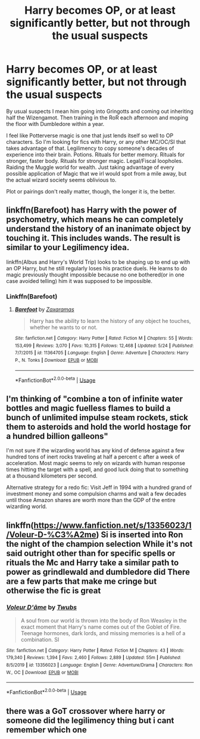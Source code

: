 #+TITLE: Harry becomes OP, or at least significantly better, but not through the usual suspects

* Harry becomes OP, or at least significantly better, but not through the usual suspects
:PROPERTIES:
:Score: 12
:DateUnix: 1592164777.0
:DateShort: 2020-Jun-15
:FlairText: Request
:END:
By usual suspects I mean him going into Gringotts and coming out inheriting half the Wizengamot. Then training in the RoR each afternoon and moping the floor with Dumbledore within a year.

I feel like Potterverse magic is one that just lends itself so well to OP characters. So I'm looking for fics with Harry, or any other MC/OC/SI that takes advantage of that. Legilimency to copy someone's decades of experience into their brain. Potions. Rituals for better memory. Rituals for stronger, faster body. Rituals for stronger magic. Legal/Fiscal loopholes. Raiding the Muggle world for wealth. Just taking advantage of every possible application of Magic that we irl would spot from a mile away, but the actual wizard society seems oblivious to.

Plot or pairings don't really matter, though, the longer it is, the better.


** linkffn(Barefoot) has Harry with the power of psychometry, which means he can completely understand the history of an inanimate object by touching it. This includes wands. The result is similar to your Legilimency idea.

linkffn(Albus and Harry's World Trip) looks to be shaping up to end up with an OP Harry, but he still regularly loses his practice duels. He learns to do magic previously thought impossible because no one bothered(or in one case avoided telling) him it was supposed to be impossible.
:PROPERTIES:
:Author: Vercalos
:Score: 7
:DateUnix: 1592168123.0
:DateShort: 2020-Jun-15
:END:

*** Linkffn(Barefoot)
:PROPERTIES:
:Author: The-Apprentice-Autho
:Score: 1
:DateUnix: 1592248479.0
:DateShort: 2020-Jun-15
:END:

**** [[https://www.fanfiction.net/s/11364705/1/][*/Barefoot/*]] by [[https://www.fanfiction.net/u/5569435/Zaxaramas][/Zaxaramas/]]

#+begin_quote
  Harry has the ability to learn the history of any object he touches, whether he wants to or not.
#+end_quote

^{/Site/:} ^{fanfiction.net} ^{*|*} ^{/Category/:} ^{Harry} ^{Potter} ^{*|*} ^{/Rated/:} ^{Fiction} ^{M} ^{*|*} ^{/Chapters/:} ^{55} ^{*|*} ^{/Words/:} ^{153,499} ^{*|*} ^{/Reviews/:} ^{3,070} ^{*|*} ^{/Favs/:} ^{10,315} ^{*|*} ^{/Follows/:} ^{12,468} ^{*|*} ^{/Updated/:} ^{5/24} ^{*|*} ^{/Published/:} ^{7/7/2015} ^{*|*} ^{/id/:} ^{11364705} ^{*|*} ^{/Language/:} ^{English} ^{*|*} ^{/Genre/:} ^{Adventure} ^{*|*} ^{/Characters/:} ^{Harry} ^{P.,} ^{N.} ^{Tonks} ^{*|*} ^{/Download/:} ^{[[http://www.ff2ebook.com/old/ffn-bot/index.php?id=11364705&source=ff&filetype=epub][EPUB]]} ^{or} ^{[[http://www.ff2ebook.com/old/ffn-bot/index.php?id=11364705&source=ff&filetype=mobi][MOBI]]}

--------------

*FanfictionBot*^{2.0.0-beta} | [[https://github.com/tusing/reddit-ffn-bot/wiki/Usage][Usage]]
:PROPERTIES:
:Author: FanfictionBot
:Score: 1
:DateUnix: 1592248503.0
:DateShort: 2020-Jun-15
:END:


** I'm thinking of "combine a ton of infinite water bottles and magic fuelless flames to build a bunch of unlimited impulse steam rockets, stick them to asteroids and hold the world hostage for a hundred billion galleons"

I'm not sure if the wizarding world has any kind of defense against a few hundred tons of inert rocks traveling at half a percent c after a week of acceleration. Most magic seems to rely on wizards with human response times hitting the target with a spell, and good luck doing that to something at a thousand kilometers per second.

Alternative strategy for a redo fic: Visit Jeff in 1994 with a hundred grand of investment money and some compulsion charms and wait a few decades until those Amazon shares are worth more than the GDP of the entire wizarding world.
:PROPERTIES:
:Author: 15_Redstones
:Score: 3
:DateUnix: 1592236185.0
:DateShort: 2020-Jun-15
:END:


** linkffn([[https://www.fanfiction.net/s/13356023/1/Voleur-D-%C3%A2me]]) Si is inserted into Ron the night of the champion selection While it's not said outright other than for specific spells or rituals the Mc and Harry take a similar path to power as grindlewald and dumbledore did There are a few parts that make me cringe but otherwise the fic is great
:PROPERTIES:
:Author: Kingslayer629736
:Score: 2
:DateUnix: 1592188720.0
:DateShort: 2020-Jun-15
:END:

*** [[https://www.fanfiction.net/s/13356023/1/][*/Voleur D'âme/*]] by [[https://www.fanfiction.net/u/5382281/Twubs][/Twubs/]]

#+begin_quote
  A soul from our world is thrown into the body of Ron Weasley in the exact moment that Harry's name comes out of the Goblet of Fire. Teenage hormones, dark lords, and missing memories is a hell of a combination. SI
#+end_quote

^{/Site/:} ^{fanfiction.net} ^{*|*} ^{/Category/:} ^{Harry} ^{Potter} ^{*|*} ^{/Rated/:} ^{Fiction} ^{M} ^{*|*} ^{/Chapters/:} ^{43} ^{*|*} ^{/Words/:} ^{179,340} ^{*|*} ^{/Reviews/:} ^{1,394} ^{*|*} ^{/Favs/:} ^{2,460} ^{*|*} ^{/Follows/:} ^{2,889} ^{*|*} ^{/Updated/:} ^{55m} ^{*|*} ^{/Published/:} ^{8/5/2019} ^{*|*} ^{/id/:} ^{13356023} ^{*|*} ^{/Language/:} ^{English} ^{*|*} ^{/Genre/:} ^{Adventure/Drama} ^{*|*} ^{/Characters/:} ^{Ron} ^{W.,} ^{OC} ^{*|*} ^{/Download/:} ^{[[http://www.ff2ebook.com/old/ffn-bot/index.php?id=13356023&source=ff&filetype=epub][EPUB]]} ^{or} ^{[[http://www.ff2ebook.com/old/ffn-bot/index.php?id=13356023&source=ff&filetype=mobi][MOBI]]}

--------------

*FanfictionBot*^{2.0.0-beta} | [[https://github.com/tusing/reddit-ffn-bot/wiki/Usage][Usage]]
:PROPERTIES:
:Author: FanfictionBot
:Score: 2
:DateUnix: 1592188736.0
:DateShort: 2020-Jun-15
:END:


** there was a GoT crossover where harry or someone did the legilimency thing but i cant remember which one
:PROPERTIES:
:Author: TimePotato5
:Score: 2
:DateUnix: 1592190700.0
:DateShort: 2020-Jun-15
:END:
